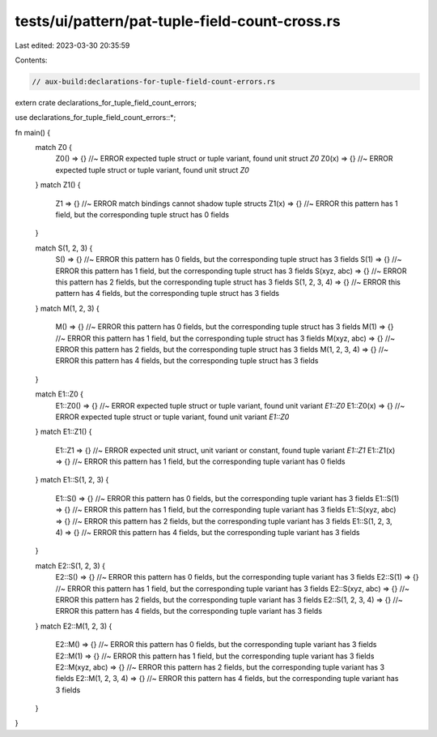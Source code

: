 tests/ui/pattern/pat-tuple-field-count-cross.rs
===============================================

Last edited: 2023-03-30 20:35:59

Contents:

.. code-block:: rs

    // aux-build:declarations-for-tuple-field-count-errors.rs

extern crate declarations_for_tuple_field_count_errors;

use declarations_for_tuple_field_count_errors::*;

fn main() {
    match Z0 {
        Z0() => {} //~ ERROR expected tuple struct or tuple variant, found unit struct `Z0`
        Z0(x) => {} //~ ERROR expected tuple struct or tuple variant, found unit struct `Z0`
    }
    match Z1() {
        Z1 => {} //~ ERROR match bindings cannot shadow tuple structs
        Z1(x) => {} //~ ERROR this pattern has 1 field, but the corresponding tuple struct has 0 fields
    }

    match S(1, 2, 3) {
        S() => {} //~ ERROR this pattern has 0 fields, but the corresponding tuple struct has 3 fields
        S(1) => {} //~ ERROR this pattern has 1 field, but the corresponding tuple struct has 3 fields
        S(xyz, abc) => {} //~ ERROR this pattern has 2 fields, but the corresponding tuple struct has 3 fields
        S(1, 2, 3, 4) => {} //~ ERROR this pattern has 4 fields, but the corresponding tuple struct has 3 fields
    }
    match M(1, 2, 3) {
        M() => {} //~ ERROR this pattern has 0 fields, but the corresponding tuple struct has 3 fields
        M(1) => {} //~ ERROR this pattern has 1 field, but the corresponding tuple struct has 3 fields
        M(xyz, abc) => {} //~ ERROR this pattern has 2 fields, but the corresponding tuple struct has 3 fields
        M(1, 2, 3, 4) => {} //~ ERROR this pattern has 4 fields, but the corresponding tuple struct has 3 fields
    }

    match E1::Z0 {
        E1::Z0() => {} //~ ERROR expected tuple struct or tuple variant, found unit variant `E1::Z0`
        E1::Z0(x) => {} //~ ERROR expected tuple struct or tuple variant, found unit variant `E1::Z0`
    }
    match E1::Z1() {
        E1::Z1 => {} //~ ERROR expected unit struct, unit variant or constant, found tuple variant `E1::Z1`
        E1::Z1(x) => {} //~ ERROR this pattern has 1 field, but the corresponding tuple variant has 0 fields
    }
    match E1::S(1, 2, 3) {
        E1::S() => {} //~ ERROR this pattern has 0 fields, but the corresponding tuple variant has 3 fields
        E1::S(1) => {} //~ ERROR this pattern has 1 field, but the corresponding tuple variant has 3 fields
        E1::S(xyz, abc) => {} //~ ERROR this pattern has 2 fields, but the corresponding tuple variant has 3 fields
        E1::S(1, 2, 3, 4) => {} //~ ERROR this pattern has 4 fields, but the corresponding tuple variant has 3 fields
    }

    match E2::S(1, 2, 3) {
        E2::S() => {} //~ ERROR this pattern has 0 fields, but the corresponding tuple variant has 3 fields
        E2::S(1) => {} //~ ERROR this pattern has 1 field, but the corresponding tuple variant has 3 fields
        E2::S(xyz, abc) => {} //~ ERROR this pattern has 2 fields, but the corresponding tuple variant has 3 fields
        E2::S(1, 2, 3, 4) => {} //~ ERROR this pattern has 4 fields, but the corresponding tuple variant has 3 fields
    }
    match E2::M(1, 2, 3) {
        E2::M() => {} //~ ERROR this pattern has 0 fields, but the corresponding tuple variant has 3 fields
        E2::M(1) => {} //~ ERROR this pattern has 1 field, but the corresponding tuple variant has 3 fields
        E2::M(xyz, abc) => {} //~ ERROR this pattern has 2 fields, but the corresponding tuple variant has 3 fields
        E2::M(1, 2, 3, 4) => {} //~ ERROR this pattern has 4 fields, but the corresponding tuple variant has 3 fields
    }
}


